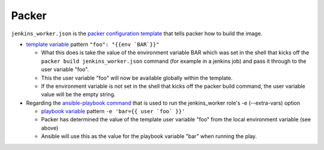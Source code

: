 Packer
=======

``jenkins_worker.json`` is the `packer configuration template`_ that tells packer how to build the image.

- `template variable`_ pattern ``"foo": "{{env `BAR`}}"``

  - What this does is take the value of the environment variable BAR which was set in the shell that kicks off the ``packer build jenkins_worker.json`` command (for example in a jenkins job) and pass it through to the user variable "foo".
  - This the user variable "foo" will now be available globally within the template.
  - If the environment variable is not set in the shell that kicks off the packer build command, the user variable value will be the empty string.

- Regarding the `ansible-playbook command`_ that is used to run the jenkins_worker role's -e (--extra-vars) option

  - `playbook variable`_ pattern ``-e 'bar={{ user `foo` }}'``
  - Packer has determined the value of the template user variable "foo" from the local environment variable (see above)
  - Ansible will use this as the value for the playbook variable "bar" when running the play.

.. _packer configuration template: http://www.packer.io/docs/templates/introduction.html
.. _template variable: http://www.packer.io/docs/templates/user-variables.html
.. _ansible-playbook command: http://docs.ansible.com/playbooks_intro.html#executing-a-playbook
.. _playbook variable: http://docs.ansible.com/playbooks_variables.html#passing-variables-on-the-command-line
